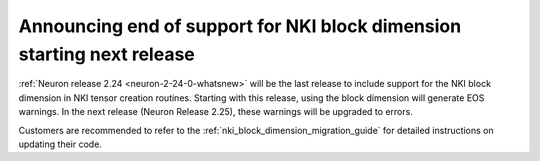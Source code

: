 .. post:: June 24, 2025
    :language: en
    :tags: announce-eos-block-dimension-nki

.. _announce-eos-block-dimension-nki:

Announcing end of support for NKI block dimension starting next release
--------------------------------------------------------------------------

:ref:`Neuron release 2.24 <neuron-2-24-0-whatsnew>` will be the last release to include support for the NKI block dimension in NKI tensor creation routines. Starting with this release, using the block dimension will generate EOS warnings. In the next release (Neuron Release 2.25), these warnings will be upgraded to errors.

Customers are recommended to refer to the :ref:`nki_block_dimension_migration_guide` for detailed instructions on updating their code.
